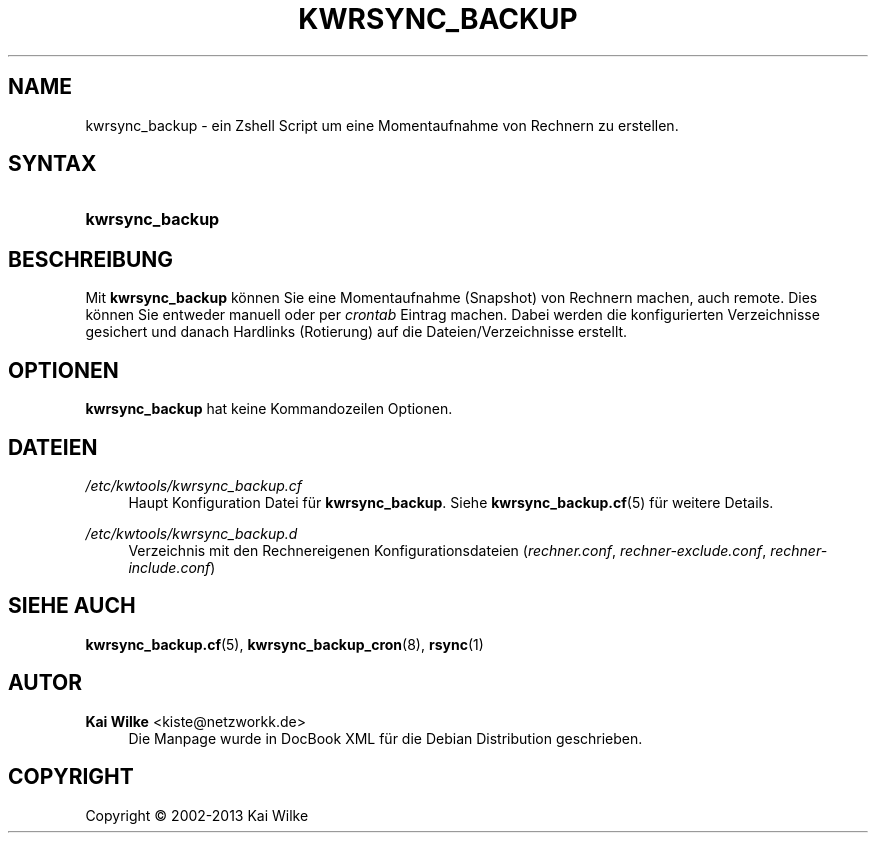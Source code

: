 .\"     Title: KWRSYNC_BACKUP
.\"    Author: Kai Wilke <kiste@netzworkk.de>
.\" Generator: DocBook XSL Stylesheets v1.76.1 <http://docbook.sf.net/>
.\"      Date: 11/14/2013
.\"    Manual: Benutzerhandbuch f\(:ur kwrsync_backup
.\"    Source: Version 1.0.3
.\"  Language: English
.\"
.TH "KWRSYNC_BACKUP" "8" "11/14/2013" "Version 1.0.3" "Benutzerhandbuch f\(:ur kwrsync_b"
.\" -----------------------------------------------------------------
.\" * Define some portability stuff
.\" -----------------------------------------------------------------
.\" ~~~~~~~~~~~~~~~~~~~~~~~~~~~~~~~~~~~~~~~~~~~~~~~~~~~~~~~~~~~~~~~~~
.\" http://bugs.debian.org/507673
.\" http://lists.gnu.org/archive/html/groff/2009-02/msg00013.html
.\" ~~~~~~~~~~~~~~~~~~~~~~~~~~~~~~~~~~~~~~~~~~~~~~~~~~~~~~~~~~~~~~~~~
.ie \n(.g .ds Aq \(aq
.el       .ds Aq '
.\" -----------------------------------------------------------------
.\" * set default formatting
.\" -----------------------------------------------------------------
.\" disable hyphenation
.nh
.\" disable justification (adjust text to left margin only)
.ad l
.\" -----------------------------------------------------------------
.\" * MAIN CONTENT STARTS HERE *
.\" -----------------------------------------------------------------
.SH "NAME"
kwrsync_backup \- ein Zshell Script um eine Momentaufnahme von Rechnern zu erstellen\&.
.SH "SYNTAX"
.HP \w'\fBkwrsync_backup\fR\ 'u
\fBkwrsync_backup\fR
.SH "BESCHREIBUNG"
.PP
Mit
\fBkwrsync_backup\fR
k\(:onnen Sie eine Momentaufnahme (Snapshot) von Rechnern machen, auch remote\&. Dies k\(:onnen Sie entweder manuell oder per
\fIcrontab\fR
Eintrag machen\&. Dabei werden die konfigurierten Verzeichnisse gesichert und danach Hardlinks (Rotierung) auf die Dateien/Verzeichnisse erstellt\&.
.SH "OPTIONEN"
.PP
\fBkwrsync_backup\fR hat keine Kommandozeilen Optionen.
.SH "DATEIEN"
.PP
\fI/etc/kwtools/kwrsync_backup\&.cf\fR
.RS 4
Haupt Konfiguration Datei f\(:ur
\fBkwrsync_backup\fR\&. Siehe
\fBkwrsync_backup.cf\fR(5)
f\(:ur weitere Details\&.
.RE
.PP
\fI/etc/kwtools/kwrsync_backup\&.d\fR
.RS 4
Verzeichnis mit den Rechnereigenen Konfigurationsdateien (\fIrechner\&.conf\fR,
\fIrechner\-exclude\&.conf\fR,
\fIrechner\-include\&.conf\fR)
.RE
.SH "SIEHE AUCH"
.PP
\fBkwrsync_backup.cf\fR(5),
\fBkwrsync_backup_cron\fR(8),
\fBrsync\fR(1)
.SH "AUTOR"
.PP
\fBKai Wilke\fR <\&kiste@netzworkk\&.de\&>
.RS 4
Die Manpage wurde in DocBook XML f\(:ur die Debian Distribution geschrieben\&.
.RE
.SH "COPYRIGHT"
.br
Copyright \(co 2002-2013 Kai Wilke
.br
